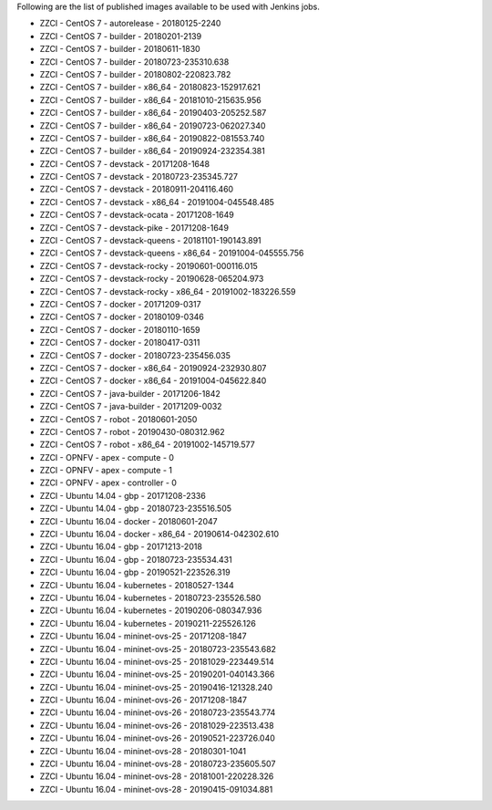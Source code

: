 Following are the list of published images available to be used with Jenkins jobs.

* ZZCI - CentOS 7 - autorelease - 20180125-2240
* ZZCI - CentOS 7 - builder - 20180201-2139
* ZZCI - CentOS 7 - builder - 20180611-1830
* ZZCI - CentOS 7 - builder - 20180723-235310.638
* ZZCI - CentOS 7 - builder - 20180802-220823.782
* ZZCI - CentOS 7 - builder - x86_64 - 20180823-152917.621
* ZZCI - CentOS 7 - builder - x86_64 - 20181010-215635.956
* ZZCI - CentOS 7 - builder - x86_64 - 20190403-205252.587
* ZZCI - CentOS 7 - builder - x86_64 - 20190723-062027.340
* ZZCI - CentOS 7 - builder - x86_64 - 20190822-081553.740
* ZZCI - CentOS 7 - builder - x86_64 - 20190924-232354.381
* ZZCI - CentOS 7 - devstack - 20171208-1648
* ZZCI - CentOS 7 - devstack - 20180723-235345.727
* ZZCI - CentOS 7 - devstack - 20180911-204116.460
* ZZCI - CentOS 7 - devstack - x86_64 - 20191004-045548.485
* ZZCI - CentOS 7 - devstack-ocata - 20171208-1649
* ZZCI - CentOS 7 - devstack-pike - 20171208-1649
* ZZCI - CentOS 7 - devstack-queens - 20181101-190143.891
* ZZCI - CentOS 7 - devstack-queens - x86_64 - 20191004-045555.756
* ZZCI - CentOS 7 - devstack-rocky - 20190601-000116.015
* ZZCI - CentOS 7 - devstack-rocky - 20190628-065204.973
* ZZCI - CentOS 7 - devstack-rocky - x86_64 - 20191002-183226.559
* ZZCI - CentOS 7 - docker - 20171209-0317
* ZZCI - CentOS 7 - docker - 20180109-0346
* ZZCI - CentOS 7 - docker - 20180110-1659
* ZZCI - CentOS 7 - docker - 20180417-0311
* ZZCI - CentOS 7 - docker - 20180723-235456.035
* ZZCI - CentOS 7 - docker - x86_64 - 20190924-232930.807
* ZZCI - CentOS 7 - docker - x86_64 - 20191004-045622.840
* ZZCI - CentOS 7 - java-builder - 20171206-1842
* ZZCI - CentOS 7 - java-builder - 20171209-0032
* ZZCI - CentOS 7 - robot - 20180601-2050
* ZZCI - CentOS 7 - robot - 20190430-080312.962
* ZZCI - CentOS 7 - robot - x86_64 - 20191002-145719.577
* ZZCI - OPNFV - apex - compute - 0
* ZZCI - OPNFV - apex - compute - 1
* ZZCI - OPNFV - apex - controller - 0
* ZZCI - Ubuntu 14.04 - gbp - 20171208-2336
* ZZCI - Ubuntu 14.04 - gbp - 20180723-235516.505
* ZZCI - Ubuntu 16.04 - docker - 20180601-2047
* ZZCI - Ubuntu 16.04 - docker - x86_64 - 20190614-042302.610
* ZZCI - Ubuntu 16.04 - gbp - 20171213-2018
* ZZCI - Ubuntu 16.04 - gbp - 20180723-235534.431
* ZZCI - Ubuntu 16.04 - gbp - 20190521-223526.319
* ZZCI - Ubuntu 16.04 - kubernetes - 20180527-1344
* ZZCI - Ubuntu 16.04 - kubernetes - 20180723-235526.580
* ZZCI - Ubuntu 16.04 - kubernetes - 20190206-080347.936
* ZZCI - Ubuntu 16.04 - kubernetes - 20190211-225526.126
* ZZCI - Ubuntu 16.04 - mininet-ovs-25 - 20171208-1847
* ZZCI - Ubuntu 16.04 - mininet-ovs-25 - 20180723-235543.682
* ZZCI - Ubuntu 16.04 - mininet-ovs-25 - 20181029-223449.514
* ZZCI - Ubuntu 16.04 - mininet-ovs-25 - 20190201-040143.366
* ZZCI - Ubuntu 16.04 - mininet-ovs-25 - 20190416-121328.240
* ZZCI - Ubuntu 16.04 - mininet-ovs-26 - 20171208-1847
* ZZCI - Ubuntu 16.04 - mininet-ovs-26 - 20180723-235543.774
* ZZCI - Ubuntu 16.04 - mininet-ovs-26 - 20181029-223513.438
* ZZCI - Ubuntu 16.04 - mininet-ovs-26 - 20190521-223726.040
* ZZCI - Ubuntu 16.04 - mininet-ovs-28 - 20180301-1041
* ZZCI - Ubuntu 16.04 - mininet-ovs-28 - 20180723-235605.507
* ZZCI - Ubuntu 16.04 - mininet-ovs-28 - 20181001-220228.326
* ZZCI - Ubuntu 16.04 - mininet-ovs-28 - 20190415-091034.881
